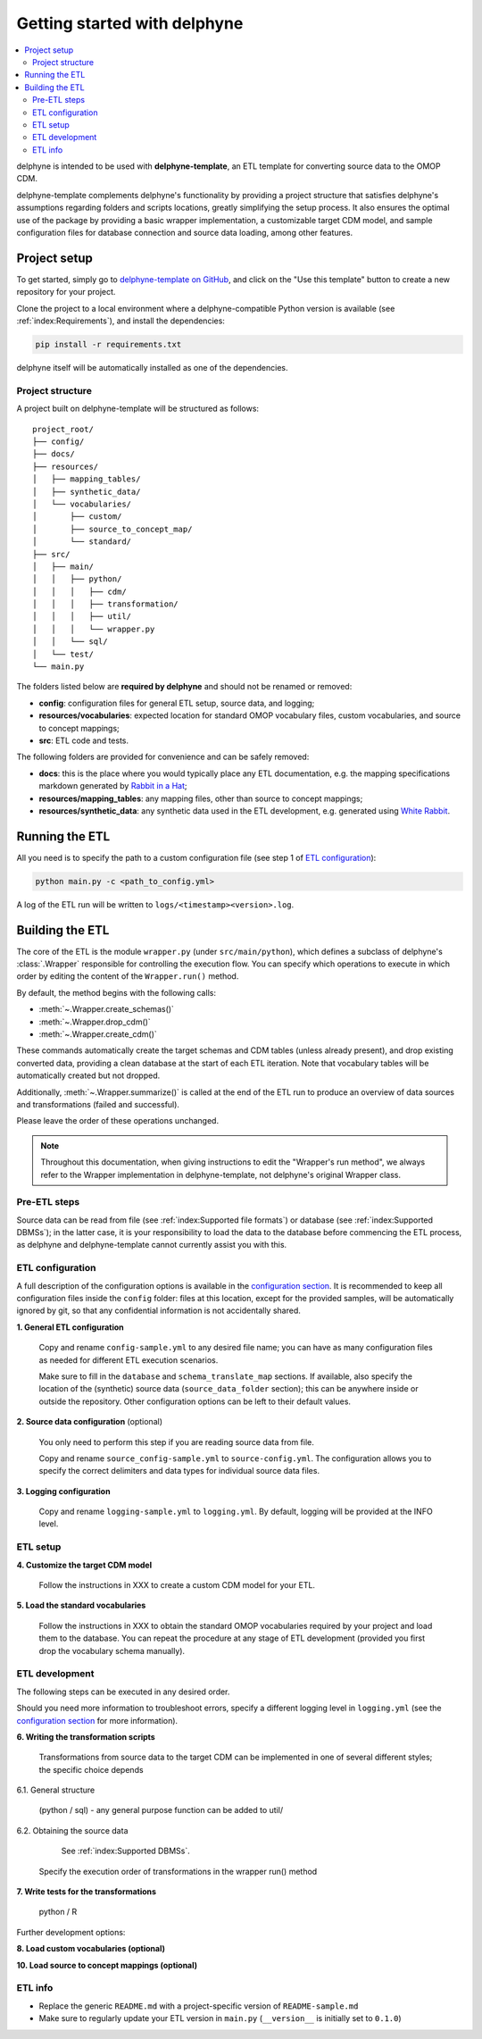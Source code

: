 Getting started with delphyne
=============================

.. contents::
    :local:
    :backlinks: none


delphyne is intended to be used with **delphyne-template**,
an ETL template for converting source data to the OMOP CDM.

delphyne-template complements delphyne's functionality by providing a project structure
that satisfies delphyne's assumptions regarding folders and scripts locations,
greatly simplifying the setup process. It also ensures the optimal use of the package
by providing a basic wrapper implementation, a customizable target CDM model, and sample configuration files
for database connection and source data loading, among other features.

Project setup
-------------

To get started, simply go to `delphyne-template on GitHub <https://github.com/thehyve/delphyne-template>`_,
and click on the "Use this template" button to create a new repository for your project.

Clone the project to a local environment where a delphyne-compatible Python version is available
(see :ref:`index:Requirements`), and install the dependencies:

.. code-block:: bash

   pip install -r requirements.txt

delphyne itself will be automatically installed as one of the dependencies.

Project structure
^^^^^^^^^^^^^^^^^

A project built on delphyne-template will be structured as follows:

::

    project_root/
    ├── config/
    ├── docs/
    ├── resources/
    │   ├── mapping_tables/
    │   ├── synthetic_data/
    │   └── vocabularies/
    │       ├── custom/
    │       ├── source_to_concept_map/
    │       └── standard/
    ├── src/
    │   ├── main/
    │   │   ├── python/
    │   │   │   ├── cdm/
    │   │   │   ├── transformation/
    │   │   │   ├── util/
    │   │   │   └── wrapper.py
    │   │   └── sql/
    │   └── test/
    └── main.py

The folders listed below are **required by delphyne** and should not be renamed or removed:

- **config**:
  configuration files for general ETL setup, source data, and logging;
- **resources/vocabularies**:
  expected location for standard OMOP vocabulary files, custom vocabularies, and source to concept mappings;
- **src**:
  ETL code and tests.

The following folders are provided for convenience and can be safely removed:

- **docs**:
  this is the place where you would typically place any ETL documentation,
  e.g. the mapping specifications markdown generated by `Rabbit in a Hat <http://ohdsi.github.io/WhiteRabbit/RabbitInAHat.html>`_;
- **resources/mapping_tables**:
  any mapping files, other than source to concept mappings;
- **resources/synthetic_data**:
  any synthetic data used in the ETL development,
  e.g. generated using `White Rabbit <http://ohdsi.github.io/WhiteRabbit/WhiteRabbit.html>`_.

Running the ETL
---------------

All you need is to specify the path to a custom configuration file (see step 1 of `ETL configuration`_):

.. code-block:: bash

   python main.py -c <path_to_config.yml>

A log of the ETL run will be written to ``logs/<timestamp><version>.log``.

Building the ETL
----------------

The core of the ETL is the module ``wrapper.py`` (under ``src/main/python``),
which defines a subclass of delphyne's :class:`.Wrapper` responsible for controlling the execution flow.
You can specify which operations to execute in which order by editing the content of the ``Wrapper.run()`` method.

By default, the method begins with the following calls:

- :meth:`~.Wrapper.create_schemas()`
- :meth:`~.Wrapper.drop_cdm()`
- :meth:`~.Wrapper.create_cdm()`

These commands automatically create the target schemas and CDM tables (unless already present),
and drop existing converted data, providing a clean database at the start of each ETL iteration.
Note that vocabulary tables will be automatically created but not dropped.

Additionally, :meth:`~.Wrapper.summarize()` is called at the end of the ETL run
to produce an overview of data sources and transformations (failed and successful).

Please leave the order of these operations unchanged.

.. note::
   Throughout this documentation, when giving instructions to edit the "Wrapper's run method",
   we always refer to the Wrapper implementation in delphyne-template, not delphyne's original Wrapper class.

Pre-ETL steps
^^^^^^^^^^^^^

Source data can be read from file (see :ref:`index:Supported file formats`) or database (see :ref:`index:Supported DBMSs`);
in the latter case, it is your responsibility to load the data to the database before commencing the ETL process,
as delphyne and delphyne-template cannot currently assist you with this.

ETL configuration
^^^^^^^^^^^^^^^^^

A full description of the configuration options is available in the `configuration section <TODO>`_.
It is recommended to keep all configuration files inside the ``config`` folder:
files at this location, except for the provided samples, will be automatically ignored by git,
so that any confidential information is not accidentally shared.

**1. General ETL configuration**

     Copy and rename ``config-sample.yml`` to any desired file name;
     you can have as many configuration files as needed for different ETL execution scenarios.

     Make sure to fill in the ``database`` and ``schema_translate_map`` sections.
     If available, also specify the location of the (synthetic) source data (``source_data_folder`` section);
     this can be anywhere inside or outside the repository.
     Other configuration options can be left to their default values.

**2. Source data configuration** (optional)

     You only need to perform this step if you are reading source data from file.

     Copy and rename ``source_config-sample.yml`` to ``source-config.yml``.
     The configuration allows you to specify the correct delimiters and data types for individual source data files.

**3. Logging configuration**

     Copy and rename ``logging-sample.yml`` to ``logging.yml``.
     By default, logging will be provided at the INFO level.

ETL setup
^^^^^^^^^

**4. Customize the target CDM model**

     Follow the instructions in XXX to create a custom CDM model for your ETL.

**5. Load the standard vocabularies**

     Follow the instructions in XXX to obtain the standard OMOP vocabularies required by your project and load them to the database.
     You can repeat the procedure at any stage of ETL development (provided you first drop the vocabulary schema manually).

ETL development
^^^^^^^^^^^^^^^

The following steps can be executed in any desired order.

Should you need more information to troubleshoot errors, specify a different logging level in ``logging.yml``
(see the `configuration section <TODO>`_ for more information).

**6. Writing the transformation scripts**

     Transformations from source data to the target CDM can be implemented in one of several different styles;
     the specific choice depends

6.1. General structure

     (python / sql) - any general purpose function can be added to util/

6.2. Obtaining the source data

     See :ref:`index:Supported DBMSs`.




   Specify the execution order of transformations in the wrapper run() method

**7. Write tests for the transformations**

   python / R

Further development options:

**8. Load custom vocabularies (optional)**

**10. Load source to concept mappings (optional)**

ETL info
^^^^^^^^
- Replace the generic ``README.md`` with a project-specific version of ``README-sample.md``
- Make sure to regularly update your ETL version in ``main.py`` (``__version__`` is initially set to ``0.1.0``)
